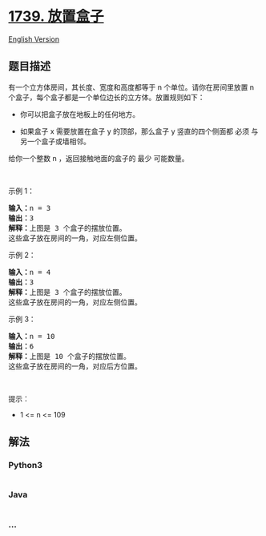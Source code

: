 * [[https://leetcode-cn.com/problems/building-boxes][1739. 放置盒子]]
  :PROPERTIES:
  :CUSTOM_ID: 放置盒子
  :END:
[[./solution/1700-1799/1739.Building Boxes/README_EN.org][English
Version]]

** 题目描述
   :PROPERTIES:
   :CUSTOM_ID: 题目描述
   :END:

#+begin_html
  <!-- 这里写题目描述 -->
#+end_html

#+begin_html
  <p>
#+end_html

有一个立方体房间，其长度、宽度和高度都等于 n 个单位。请你在房间里放置 n
个盒子，每个盒子都是一个单位边长的立方体。放置规则如下：

#+begin_html
  </p>
#+end_html

#+begin_html
  <ul>
#+end_html

#+begin_html
  <li>
#+end_html

你可以把盒子放在地板上的任何地方。

#+begin_html
  </li>
#+end_html

#+begin_html
  <li>
#+end_html

如果盒子 x 需要放置在盒子 y 的顶部，那么盒子 y 竖直的四个侧面都 必须
与另一个盒子或墙相邻。

#+begin_html
  </li>
#+end_html

#+begin_html
  </ul>
#+end_html

#+begin_html
  <p>
#+end_html

给你一个整数 n ，返回接触地面的盒子的 最少 可能数量。

#+begin_html
  </p>
#+end_html

#+begin_html
  <p>
#+end_html

 

#+begin_html
  </p>
#+end_html

#+begin_html
  <p>
#+end_html

示例 1：

#+begin_html
  </p>
#+end_html

#+begin_html
  <p>
#+end_html

#+begin_html
  </p>
#+end_html

#+begin_html
  <pre>
  <strong>输入：</strong>n = 3
  <strong>输出：</strong>3
  <strong>解释：</strong>上图是 3 个盒子的摆放位置。
  这些盒子放在房间的一角，对应左侧位置。
  </pre>
#+end_html

#+begin_html
  <p>
#+end_html

示例 2：

#+begin_html
  </p>
#+end_html

#+begin_html
  <p>
#+end_html

#+begin_html
  </p>
#+end_html

#+begin_html
  <pre>
  <strong>输入：</strong>n = 4
  <strong>输出：</strong>3
  <strong>解释：</strong>上图是 3 个盒子的摆放位置。
  这些盒子放在房间的一角，对应左侧位置。
  </pre>
#+end_html

#+begin_html
  <p>
#+end_html

示例 3：

#+begin_html
  </p>
#+end_html

#+begin_html
  <p>
#+end_html

#+begin_html
  </p>
#+end_html

#+begin_html
  <pre>
  <strong>输入：</strong>n = 10
  <strong>输出：</strong>6
  <strong>解释：</strong>上图是 10 个盒子的摆放位置。
  这些盒子放在房间的一角，对应后方位置。</pre>
#+end_html

#+begin_html
  <p>
#+end_html

 

#+begin_html
  </p>
#+end_html

#+begin_html
  <p>
#+end_html

提示：

#+begin_html
  </p>
#+end_html

#+begin_html
  <ul>
#+end_html

#+begin_html
  <li>
#+end_html

1 <= n <= 109

#+begin_html
  </li>
#+end_html

#+begin_html
  </ul>
#+end_html

** 解法
   :PROPERTIES:
   :CUSTOM_ID: 解法
   :END:

#+begin_html
  <!-- 这里可写通用的实现逻辑 -->
#+end_html

#+begin_html
  <!-- tabs:start -->
#+end_html

*** *Python3*
    :PROPERTIES:
    :CUSTOM_ID: python3
    :END:

#+begin_html
  <!-- 这里可写当前语言的特殊实现逻辑 -->
#+end_html

#+begin_src python
#+end_src

*** *Java*
    :PROPERTIES:
    :CUSTOM_ID: java
    :END:

#+begin_html
  <!-- 这里可写当前语言的特殊实现逻辑 -->
#+end_html

#+begin_src java
#+end_src

*** *...*
    :PROPERTIES:
    :CUSTOM_ID: section
    :END:
#+begin_example
#+end_example

#+begin_html
  <!-- tabs:end -->
#+end_html
